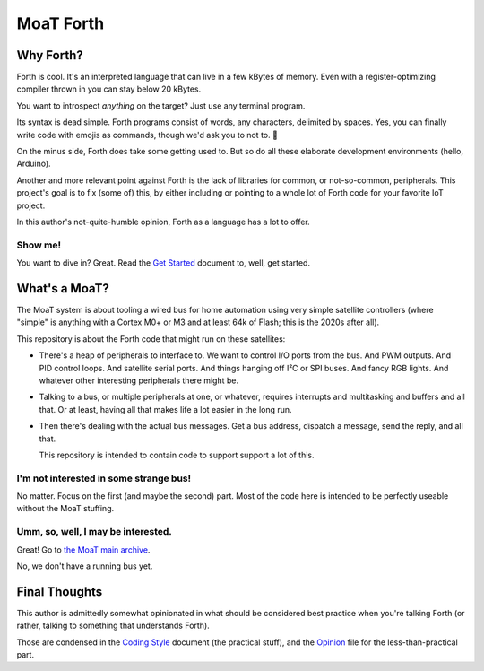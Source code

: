 ==========
MoaT Forth
==========

----------
Why Forth?
----------

Forth is cool. It's an interpreted language that can live in a few kBytes
of memory. Even with a register-optimizing compiler thrown in you can stay
below 20 kBytes.

You want to introspect *anything* on the target? Just use any
terminal program.

Its syntax is dead simple. Forth programs consist of words, any characters,
delimited by spaces. Yes, you can finally write code with emojis as
commands, though we'd ask you to not to. 🤔

On the minus side, Forth does take some getting used to. But so do all
these elaborate development environments (hello, Arduino).

Another and more relevant point against Forth is the lack of libraries for
common, or not-so-common, peripherals. This project's goal is to fix (some
of) this, by either including or pointing to a whole lot of Forth code for
your favorite IoT project.

In this author's not-quite-humble opinion, Forth as a language has a lot to
offer.


Show me!
++++++++

You want to dive in? Great. Read the `Get Started <doc/tut/start-here.rst>`_
document to, well, get started.

--------------
What's a MoaT?
--------------

The MoaT system is about tooling a wired bus for home automation using very
simple satellite controllers (where "simple" is anything with a Cortex M0+
or M3 and at least 64k of Flash; this is the 2020s after all).

This repository is about the Forth code that might run on these
satellites:

* There's a heap of peripherals to interface to. We want to control I/O
  ports from the bus. And PWM outputs. And PID control loops. And satellite
  serial ports. And things hanging off I²C or SPI buses. And fancy RGB
  lights. And whatever other interesting peripherals there might be.

* Talking to a bus, or multiple peripherals at one, or whatever, requires
  interrupts and multitasking and buffers and all that. Or at least, having
  all that makes life a lot easier in the long run.

* Then there's dealing with the actual bus messages. Get a bus address,
  dispatch a message, send the reply, and all that.

  This repository is intended to contain code to support support a lot of this.

I'm not interested in some strange bus!
+++++++++++++++++++++++++++++++++++++++

No matter. Focus on the first (and maybe the second) part. Most of the code
here is intended to be perfectly useable without the MoaT stuffing.

Umm, so, well, I may be interested.
+++++++++++++++++++++++++++++++++++

Great!
Go to `the MoaT main archive <https://github.com/M-o-a-T/moat-bus>`_.

No, we don't have a running bus yet.

--------------
Final Thoughts
--------------

This author is admittedly somewhat opinionated in what should be considered
best practice when you're talking Forth (or rather, talking to something
that understands Forth).

Those are condensed in the `Coding Style <doc/meta/codingstyle.rst>`_ document
(the practical stuff), and the `Opinion <doc/meta/opinion.rst>`_ file for
the less-than-practical part.
